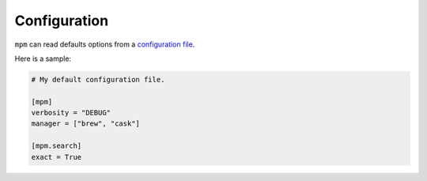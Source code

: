 Configuration
=============

``mpm`` can read defaults options from a `configuration file
<https://meta-package-manager.readthedocs.io/en/latest/meta_package_manager.html#meta_package_manager.config.default_conf_path>`_.

Here is a sample:

.. code-block:: toml

    # My default configuration file.

    [mpm]
    verbosity = "DEBUG"
    manager = ["brew", "cask"]

    [mpm.search]
    exact = True